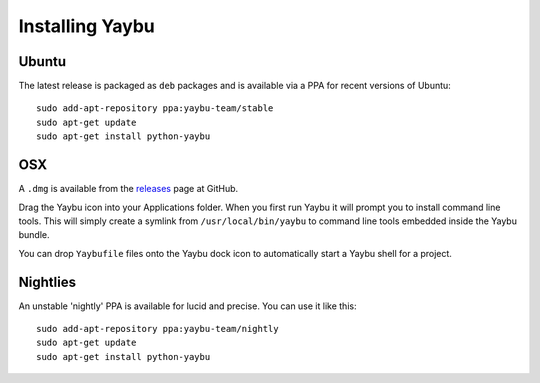 ================
Installing Yaybu
================

.. warning: The version of Yaybu described in this documentation is currently not available as a stable release.


Ubuntu
======

The latest release is packaged as ``deb`` packages and is available via a PPA for recent versions of Ubuntu::

    sudo add-apt-repository ppa:yaybu-team/stable
    sudo apt-get update
    sudo apt-get install python-yaybu


OSX
===

A ``.dmg`` is available from the `releases <https://github.com/isotoma/yaybu/releases>`_ page at GitHub.

Drag the Yaybu icon into your Applications folder. When you first run Yaybu it will prompt you to install command line tools. This will simply create a symlink from ``/usr/local/bin/yaybu`` to command line tools embedded inside the Yaybu bundle.

You can drop ``Yaybufile`` files onto the Yaybu dock icon to automatically start a Yaybu shell for a project.


Nightlies
=========

An unstable 'nightly' PPA is available for lucid and precise. You can use it like this::

    sudo add-apt-repository ppa:yaybu-team/nightly
    sudo apt-get update
    sudo apt-get install python-yaybu

